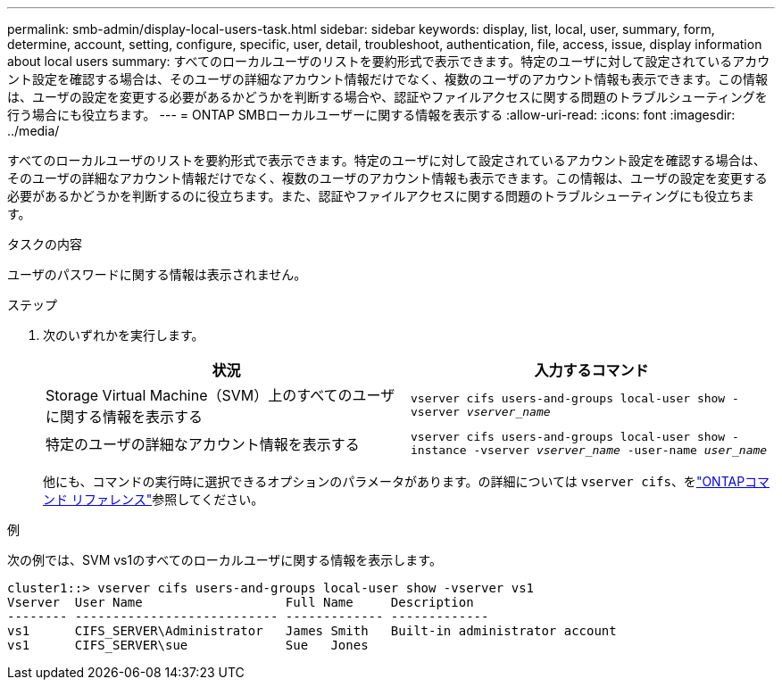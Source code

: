 ---
permalink: smb-admin/display-local-users-task.html 
sidebar: sidebar 
keywords: display, list, local, user, summary, form, determine, account, setting, configure, specific, user, detail, troubleshoot, authentication, file, access, issue, display information about local users 
summary: すべてのローカルユーザのリストを要約形式で表示できます。特定のユーザに対して設定されているアカウント設定を確認する場合は、そのユーザの詳細なアカウント情報だけでなく、複数のユーザのアカウント情報も表示できます。この情報は、ユーザの設定を変更する必要があるかどうかを判断する場合や、認証やファイルアクセスに関する問題のトラブルシューティングを行う場合にも役立ちます。 
---
= ONTAP SMBローカルユーザーに関する情報を表示する
:allow-uri-read: 
:icons: font
:imagesdir: ../media/


[role="lead"]
すべてのローカルユーザのリストを要約形式で表示できます。特定のユーザに対して設定されているアカウント設定を確認する場合は、そのユーザの詳細なアカウント情報だけでなく、複数のユーザのアカウント情報も表示できます。この情報は、ユーザの設定を変更する必要があるかどうかを判断するのに役立ちます。また、認証やファイルアクセスに関する問題のトラブルシューティングにも役立ちます。

.タスクの内容
ユーザのパスワードに関する情報は表示されません。

.ステップ
. 次のいずれかを実行します。
+
|===
| 状況 | 入力するコマンド 


 a| 
Storage Virtual Machine（SVM）上のすべてのユーザに関する情報を表示する
 a| 
`vserver cifs users-and-groups local-user show -vserver _vserver_name_`



 a| 
特定のユーザの詳細なアカウント情報を表示する
 a| 
`vserver cifs users-and-groups local-user show -instance -vserver _vserver_name_ -user-name _user_name_`

|===
+
他にも、コマンドの実行時に選択できるオプションのパラメータがあります。の詳細については `vserver cifs`、をlink:https://docs.netapp.com/us-en/ontap-cli/search.html?q=vserver+cifs["ONTAPコマンド リファレンス"^]参照してください。



.例
次の例では、SVM vs1のすべてのローカルユーザに関する情報を表示します。

[listing]
----
cluster1::> vserver cifs users-and-groups local-user show -vserver vs1
Vserver  User Name                   Full Name     Description
-------- --------------------------- ------------- -------------
vs1      CIFS_SERVER\Administrator   James Smith   Built-in administrator account
vs1      CIFS_SERVER\sue             Sue   Jones
----
